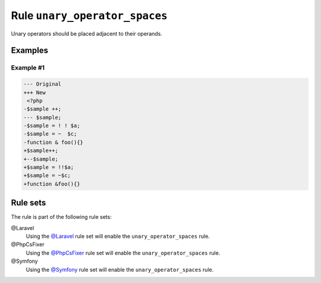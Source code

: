 ==============================
Rule ``unary_operator_spaces``
==============================

Unary operators should be placed adjacent to their operands.

Examples
--------

Example #1
~~~~~~~~~~

.. code-block:: diff

   --- Original
   +++ New
    <?php
   -$sample ++;
   --- $sample;
   -$sample = ! ! $a;
   -$sample = ~  $c;
   -function & foo(){}
   +$sample++;
   +--$sample;
   +$sample = !!$a;
   +$sample = ~$c;
   +function &foo(){}

Rule sets
---------

The rule is part of the following rule sets:

@Laravel
  Using the `@Laravel <./../../ruleSets/Laravel.rst>`_ rule set will enable the ``unary_operator_spaces`` rule.

@PhpCsFixer
  Using the `@PhpCsFixer <./../../ruleSets/PhpCsFixer.rst>`_ rule set will enable the ``unary_operator_spaces`` rule.

@Symfony
  Using the `@Symfony <./../../ruleSets/Symfony.rst>`_ rule set will enable the ``unary_operator_spaces`` rule.
